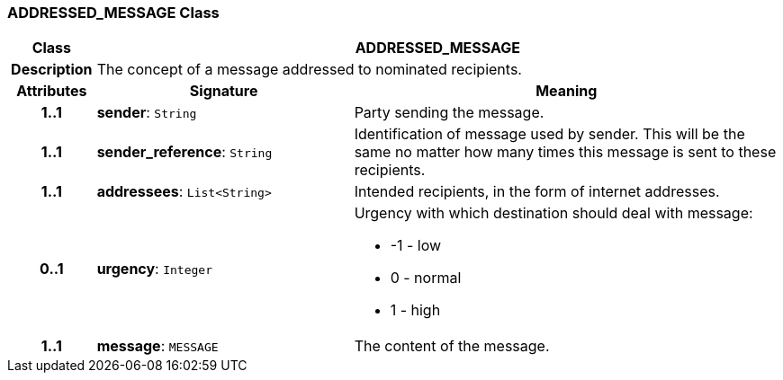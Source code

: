 === ADDRESSED_MESSAGE Class

[cols="^1,3,5"]
|===
h|*Class*
2+^h|*ADDRESSED_MESSAGE*

h|*Description*
2+a|The concept of a message addressed to nominated recipients.

h|*Attributes*
^h|*Signature*
^h|*Meaning*

h|*1..1*
|*sender*: `String`
a|Party sending the message.

h|*1..1*
|*sender_reference*: `String`
a|Identification of message used by sender. This will be the same no matter how many times this message is sent to these recipients.

h|*1..1*
|*addressees*: `List<String>`
a|Intended recipients, in the form of internet addresses.

h|*0..1*
|*urgency*: `Integer`
a|Urgency with which destination should deal with message:

* -1 - low
* 0 - normal
* 1 - high

h|*1..1*
|*message*: `MESSAGE`
a|The content of the message.
|===
